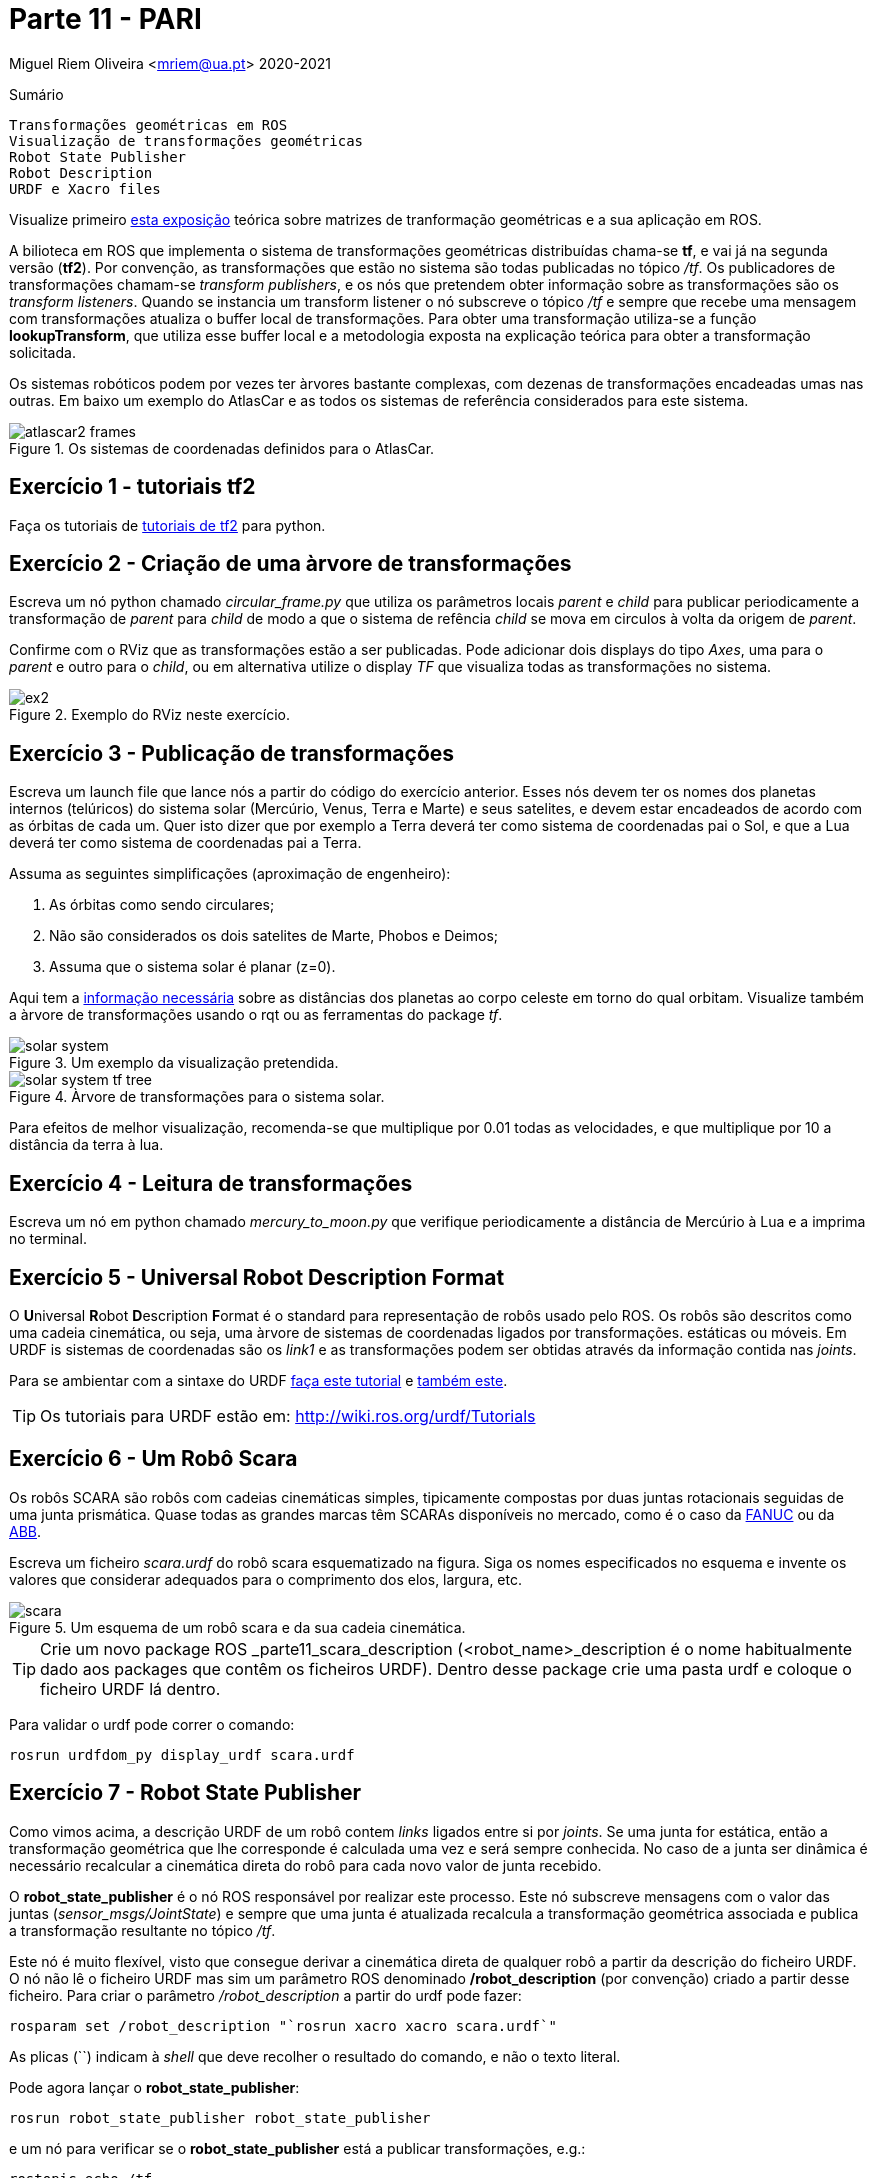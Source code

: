 = Parte 11 - PARI

Miguel Riem Oliveira <mriem@ua.pt>
2020-2021

// Instruções especiais para o asciidoc usar icons no output
:icons: html5
:iconsdir: /etc/asciidoc/images/icons
:stem: latexmath

.Sumário
-------------------------------------------------------------
Transformações geométricas em ROS
Visualização de transformações geométricas
Robot State Publisher
Robot Description
URDF e Xacro files
-------------------------------------------------------------

[WARN]
================
Visualize primeiro https://youtu.be/xm_otUvbaX8[esta exposição] teórica sobre matrizes de tranformação geométricas e a sua aplicação em ROS.
================

A bilioteca em ROS que implementa o sistema de transformações geométricas distribuídas chama-se **tf**,
e vai já na segunda versão (**tf2**). Por convenção, as transformações que estão no sistema são todas publicadas no tópico _/tf_.
Os publicadores de transformações chamam-se _transform publishers_, e os nós que pretendem obter informação sobre as transformações são os _transform listeners_.
Quando se instancia um transform listener o nó subscreve  o tópico _/tf_ e sempre que recebe uma mensagem com transformações atualiza o buffer local de transformações.
Para obter uma transformação utiliza-se a função **lookupTransform**, que utiliza esse buffer local e a metodologia exposta na explicação teórica para obter a transformação solicitada.

Os sistemas robóticos podem por vezes ter àrvores bastante complexas, com dezenas de transformações encadeadas umas nas outras.
Em baixo um exemplo do AtlasCar e as todos os sistemas de referência considerados para este sistema.

[.text-center]
.Os sistemas de coordenadas definidos para o AtlasCar.
image::docs/atlascar2_frames.png[]

Exercício 1 - tutoriais tf2
---------------------------

Faça os tutoriais de http://wiki.ros.org/tf2/Tutorials[tutoriais de tf2] para python.

Exercício 2 - Criação de uma àrvore de transformações
-----------------------------------------------------

Escreva um nó python chamado _circular_frame.py_ que utiliza os parâmetros locais _parent_ e _child_ para publicar periodicamente
a transformação de _parent_ para _child_ de modo a que o sistema de refência _child_ se mova em circulos à volta da origem de _parent_.

Confirme com o RViz que as transformações estão a ser publicadas. Pode adicionar dois displays do tipo _Axes_, uma para o _parent_ e outro para o _child_,
ou em alternativa utilize o display _TF_ que visualiza todas as transformações no sistema.

[.text-center]
.Exemplo do RViz neste exercício.
image::docs/ex2.png[]

Exercício 3 - Publicação de transformações
------------------------------------------

Escreva um launch file que lance nós a partir do código do exercício anterior.
Esses nós devem ter os nomes dos planetas internos (telúricos) do sistema solar (Mercúrio, Venus, Terra e Marte) e seus satelites, e devem estar encadeados de acordo com as órbitas de cada um.
Quer isto dizer que por exemplo a Terra deverá ter como sistema de coordenadas pai o Sol, e que a Lua deverá ter como sistema de coordenadas pai a Terra.

Assuma as seguintes simplificações (aproximação de engenheiro):

    . As órbitas como sendo circulares;
    . Não são considerados os dois satelites de Marte, Phobos e Deimos;
    . Assuma que o sistema solar é planar (z=0).

Aqui tem a https://nssdc.gsfc.nasa.gov/planetary/factsheet/planet_table_ratio.html[informação necessária] sobre as distâncias dos planetas ao corpo celeste em torno do qual orbitam.
Visualize também a àrvore de transformações usando o rqt ou as ferramentas do package _tf_.

[.text-center]
.Um exemplo da visualização pretendida.
image::docs/solar_system.gif[]

[.text-center]
.Àrvore de transformações para o sistema solar.
image::docs/solar_system_tf_tree.png[]

[WARN]
==========================
Para efeitos de melhor visualização, recomenda-se que multiplique por 0.01 todas as velocidades, e que multiplique por 10 a distância da terra à lua.
==========================

Exercício 4 - Leitura de transformações
---------------------------------------

Escreva um nó em python chamado _mercury_to_moon.py_ que verifique periodicamente a distância de Mercúrio à Lua e a imprima no terminal.

Exercício 5 - Universal Robot Description Format
------------------------------------------------

O **U**niversal **R**obot **D**escription **F**ormat é o standard para representação de robôs usado pelo ROS.
Os robôs são descritos como uma cadeia cinemática, ou seja, uma àrvore de sistemas de coordenadas ligados por transformações.
estáticas ou móveis. Em URDF is sistemas de coordenadas são os _link1_ e as transformações podem ser obtidas através da informação contida nas _joints_.

Para se ambientar com a sintaxe do URDF http://wiki.ros.org/urdf/Tutorials/Building%20a%20Visual%20Robot%20Model%20with%20URDF%20from%20Scratch[faça este tutorial] e http://wiki.ros.org/urdf/Tutorials/Building%20a%20Movable%20Robot%20Model%20with%20URDF[também este].

[TIP]
=========================
Os tutoriais para URDF estão em: http://wiki.ros.org/urdf/Tutorials
=========================

Exercício 6 - Um Robô Scara
---------------------------

Os robôs SCARA são robôs com cadeias cinemáticas simples, tipicamente compostas por duas juntas rotacionais seguidas de uma junta prismática.
Quase todas as grandes marcas têm SCARAs disponíveis no mercado, como é o caso da https://www.fanuc.eu/pt/pt/rob%c3%b4s/p%c3%a1gina-filtro-rob%c3%b4s/scara-series/scara-sr-12ia[FANUC] ou da https://new.abb.com/products/robotics/industrial-robots/irb-910sc[ABB].

Escreva um ficheiro _scara.urdf_ do robô scara esquematizado na figura. Siga os nomes especificados no esquema e invente os valores que considerar adequados para o comprimento dos elos, largura, etc.

[.text-center]
.Um esquema de um robô scara e da sua cadeia cinemática.
image::docs/_scara.jpg[]

[TIP]
=================
Crie um novo package ROS _parte11_scara_description (<robot_name>_description é o nome habitualmente dado aos packages que contêm os ficheiros URDF).
Dentro desse package crie uma pasta urdf e coloque o ficheiro URDF lá dentro.
=================

Para validar o urdf pode correr o comando:

    rosrun urdfdom_py display_urdf scara.urdf

Exercício 7 - Robot State Publisher
-----------------------------------

Como vimos acima, a descrição URDF de um robô contem _links_ ligados entre si por _joints_. Se uma junta for estática, então a transformação geométrica que lhe corresponde é calculada uma vez e será sempre conhecida.
No caso de a junta ser dinâmica é necessário recalcular a cinemática direta do robô para cada novo valor de junta recebido.

O **robot_state_publisher** é o nó ROS responsável por realizar este processo. Este nó subscreve mensagens com o valor das juntas (_sensor_msgs/JointState_) e sempre que uma junta é  atualizada recalcula a transformação geométrica associada e
publica a transformação resultante no tópico _/tf_.

Este nó é muito flexível, visto que consegue derivar a cinemática direta de qualquer robô a partir da descrição do ficheiro URDF.
O nó não lê o ficheiro URDF mas sim um parâmetro ROS denominado **/robot_description** (por convenção) criado a partir desse ficheiro. Para criar o parâmetro _/robot_description_ a partir do urdf pode fazer:

    rosparam set /robot_description "`rosrun xacro xacro scara.urdf`"

As plicas (``) indicam à _shell_ que deve recolher o resultado do comando, e não o texto literal.

Pode agora lançar o **robot_state_publisher**:

    rosrun robot_state_publisher robot_state_publisher

e um nó para verificar se o **robot_state_publisher** está a publicar transformações, e.g.:

    rostopic echo /tf

Verificará que ainda não há transformações no sistema. A razão é a de que, como discutido acima, o **robot_state_publisher** necessita de valores de juntas para depois calcular (e publicar) as transformações.

Num sistema real (neste momento estamos a simular um robô) haveriam outros nós ROS responsáveis por fazer a interface com o hardware e publicar os valores medidos das juntas (estes nós tipicamente são chamados de _drivers_).

Neste caso devemos então substituir os _drivers_ que não estão presentes, lançando o _joint_state_publisher_, que é um nó que lê a descrição do robot no parâmetro _/robot_description_, anota as juntas não fixas e, para cada uma, lança um slider para que o utilizador possa escolher manualmente o valor atual da junta.

    rosrun joint_state_publisher_gui joint_state_publisher_gui

Agora deverá ver transformações a serem enviadas no tópico _/tf_. Pode também escutar as mensagens das juntas no tópico _joint_states_.

[.text-center]
.Joint state publisher.
image::docs/joint_state_publisher.png[]

Exercício 8 - Display.launch
----------------------------

Pode, para tornar o processo de lançamento de nós do exercício anterior mais fácil, lançar todos aqueles nós com um launch file semelhante a este.
Adapte o que achar conveniente.

.robot.launch
[source,xml]
--------------------------------------------------------
<?xml version="1.0"?>
<launch>
  <arg name="model" default="$(find urdf_tutorial)/urdf/01-myfirst.urdf"/>
  <arg name="gui" default="true"/>
  <param name="robot_description" command="$(find xacro)/xacro.py $(arg model)"/>
  <param name="use_gui" value="$(arg gui)"/>
  <node name="joint_state_publisher" pkg="joint_state_publisher" type="joint_state_publisher"/>
  <node name="robot_state_publisher" pkg="robot_state_publisher" type="state_publisher"/>
</launch>
--------------------------------------------------------

Exercício 9 - Visualização
--------------------------

Para visualização deve escrever um launch file que lance o RViz indicando o local do ficheiro de configuração para não perder as configurações sempre que
reiniciar o sistema. Adapte o launch file como achar conveniente:

.visualize.launch
[source,xml]
--------------------------------------------------------
<?xml version="1.0"?>
<launch>
  <arg name="rvizconfig" default="$(find urdf_tutorial)/rviz/urdf.rviz"/>
  <node name="rviz" pkg="rviz" type="rviz" args="-d $(arg rvizconfig)" required="true"/>
</launch>
--------------------------------------------------------

No RViz pode adicionar vários _displays_ já conhecidos como o _TF_, o _AXIS_, o _GRID_, mas acrescente também o _RobotModel_ que é um display que permite ver o robô usando a sua descrição.

[TIP]
==================
Como já deve ter reparado, tem agora dois launch files, _robot.launch_ e _visualize.launch_. Isto é normal. O que se deve fazer é criar um novo launch file (o que raiz normalmente chama-se bringup.launch) que chame estes launch files.
==================

Exercício 10 - PR2
------------------

Explore os sistemas de coordenadas do PR2, lançando este https://drive.google.com/file/d/1lWIOeEOJvzJzY_M_nGW4fMTqSXaZJzt4/view?usp=sharing[bagfile] e visualizando o robot.
[.text-center]

.Os sistemas de coordenadas definidos para o PR2.
image::docs/pr2_frames.png[]

Exercício 11 - Xacro files
--------------------------

Os http://wiki.ros.org/urdf/Tutorials/Using%20Xacro%20to%20Clean%20Up%20a%20URDF%20File[ficheiros xacro] são uma linguagem que permite escrever de forma mais fácil (ou com mais funcionalidades) ficheiros urdf de representação do robô.
Aqui https://ni.www.techfak.uni-bielefeld.de/files/URDF-XACRO.pdf[outro link interessante].

Substitua o ficheiro _scara.urdf_  por um ficheiro _scara.urdf.xacro_.

Verifique se o sistema continua a funcionar.
